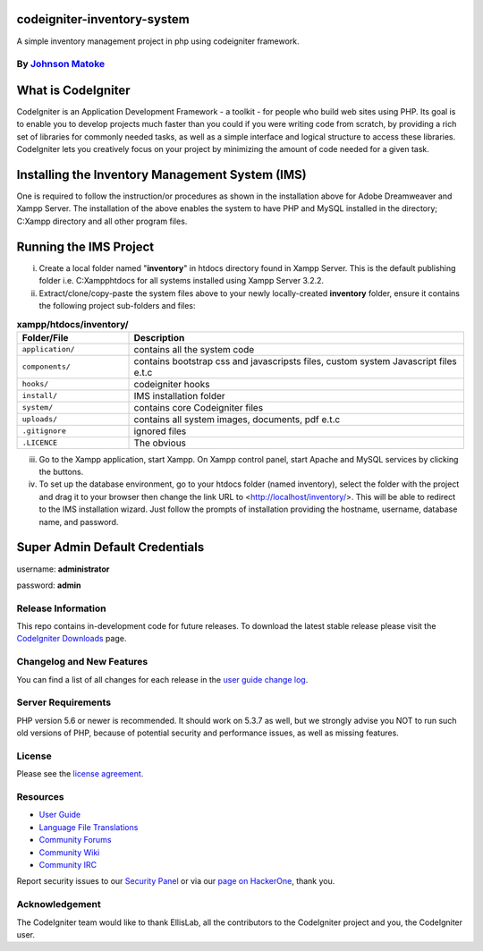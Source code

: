#############################
codeigniter-inventory-system
#############################
A simple inventory management project in php using codeigniter framework.

*****************************************************
By `Johnson Matoke <https://github.com/johniez254>`_
*****************************************************

###################
What is CodeIgniter
###################

CodeIgniter is an Application Development Framework - a toolkit - for people
who build web sites using PHP. Its goal is to enable you to develop projects
much faster than you could if you were writing code from scratch, by providing
a rich set of libraries for commonly needed tasks, as well as a simple
interface and logical structure to access these libraries. CodeIgniter lets
you creatively focus on your project by minimizing the amount of code needed
for a given task.

###################
Installing the Inventory Management System (IMS)
###################
 
One is required to follow the instruction/or procedures as shown in the installation above for Adobe Dreamweaver and Xampp Server. The installation of the above enables the system to have PHP and MySQL installed in the directory; C:\Xampp directory and all other program files.

#######################
Running the IMS Project
#######################

i)	Create a local folder named "**inventory**" in htdocs directory found in Xampp Server. 	This is the default publishing folder i.e. C:\Xampp\htdocs for all systems installed using Xampp Server 3.2.2.

ii)	Extract/clone/copy-paste the system files above to your newly locally-created **inventory** folder, ensure it contains the following project sub-folders and files:

.. list-table:: **xampp/htdocs/inventory/**
   :widths: 25 75
   :header-rows: 1

   * - Folder/File
     - Description
					
   * - ``application/``
     - contains all the system code
					
   * - ``components/``
     - contains bootstrap css and javascripsts files, custom system Javascript files e.t.c
					
   * - ``hooks/``
     - codeigniter hooks
					
   * - ``install/``
     - IMS installation folder
					
   * - ``system/``
     - contains core Codeigniter files
					
   * - ``uploads/``
     - contains all system images, documents, pdf e.t.c
					
   * - ``.gitignore``
     - ignored files
					
   * - ``.LICENCE``
     - The obvious
					

iii) Go to the Xampp application, start Xampp. On Xampp control panel, start Apache and MySQL services by clicking the buttons.

iv)	To set up the database environment, go to your htdocs folder (named inventory), select the folder with the project and drag it to your browser then change the link URL to <http://localhost/inventory/>. This will be 		able to redirect to the IMS installation wizard. Just follow the prompts of installation providing the hostname, username, database name, and password.


###############################
Super Admin Default Credentials
###############################

username: **administrator**

password: **admin**


*******************
Release Information
*******************

This repo contains in-development code for future releases. To download the
latest stable release please visit the `CodeIgniter Downloads
<https://codeigniter.com/download>`_ page.

**************************
Changelog and New Features
**************************

You can find a list of all changes for each release in the `user
guide change log <https://github.com/bcit-ci/CodeIgniter/blob/develop/user_guide_src/source/changelog.rst>`_.

*******************
Server Requirements
*******************

PHP version 5.6 or newer is recommended.
It should work on 5.3.7 as well, but we strongly advise you NOT to run
such old versions of PHP, because of potential security and performance
issues, as well as missing features.


*******
License
*******

Please see the `license
agreement <https://github.com/bcit-ci/CodeIgniter/blob/develop/user_guide_src/source/license.rst>`_.

*********
Resources
*********

-  `User Guide <https://codeigniter.com/docs>`_
-  `Language File Translations <https://github.com/bcit-ci/codeigniter3-translations>`_
-  `Community Forums <http://forum.codeigniter.com/>`_
-  `Community Wiki <https://github.com/bcit-ci/CodeIgniter/wiki>`_
-  `Community IRC <https://webchat.freenode.net/?channels=%23codeigniter>`_

Report security issues to our `Security Panel <mailto:security@codeigniter.com>`_
or via our `page on HackerOne <https://hackerone.com/codeigniter>`_, thank you.

***************
Acknowledgement
***************

The CodeIgniter team would like to thank EllisLab, all the
contributors to the CodeIgniter project and you, the CodeIgniter user.
